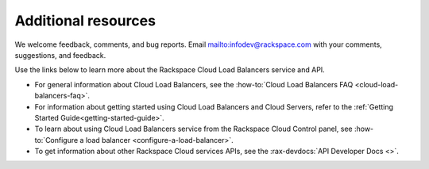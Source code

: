 .. _additional-resources:

Additional resources
-----------------------

We welcome feedback, comments, and bug reports.
Email `<infodev@rackspace.com>`__ with your comments, suggestions,
and feedback.

Use the links below to learn more about the Rackspace Cloud Load Balancers
service and API.

- For general information about Cloud Load Balancers, see the
  :how-to:`Cloud Load Balancers FAQ <cloud-load-balancers-faq>`.

- For information about getting started using Cloud Load Balancers and Cloud
  Servers, refer to the :ref:`Getting Started Guide<getting-started-guide>`.

- To learn about using Cloud Load Balancers service from the Rackspace Cloud
  Control panel, see 
  :how-to:`Configure a load balancer <configure-a-load-balancer>`.

- To get information about other Rackspace Cloud services APIs, see the
  :rax-devdocs:`API Developer Docs <>`.
